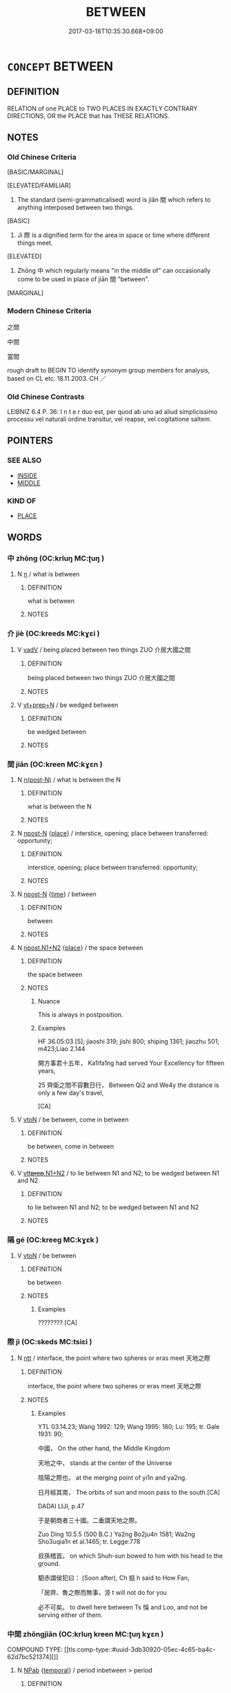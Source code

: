 # -*- mode: mandoku-tls-view -*-
#+TITLE: BETWEEN
#+DATE: 2017-03-18T10:35:30.668+09:00        
#+STARTUP: content
* =CONCEPT= BETWEEN
:PROPERTIES:
:CUSTOM_ID: uuid-62dbda50-113a-42b2-a2fc-ba3399469619
:SYNONYM+:  IN THE SPACE SEPARATING
:SYNONYM+:  IN THE MIDDLE OF
:SYNONYM+:  WITH ONE ON EITHER SIDE
:SYNONYM+:  AMID
:SYNONYM+:  AMIDST
:TR_ZH: 中間
:END:
** DEFINITION

RELATION of one PLACE to TWO PLACES IN EXACTLY CONTRARY DIRECTIONS, OR the PLACE that has THESE RELATIONS.

** NOTES

*** Old Chinese Criteria
[BASIC/MARGINAL]

[ELEVATED/FAMILIAR]

1. The standard (semi-grammaticalised) word is jiān 間 which refers to anything interposed between two things.

[BASIC]

2. Jì 際 is a dignified term for the area in space or time where different things meet.

[ELEVATED]

3. Zhōng 中 which regularly means "in the middle of" can occasionally come to be used in place of jiān 間 "between".

[MARGINAL]

*** Modern Chinese Criteria
之間

中間

當間

rough draft to BEGIN TO identify synonym group members for analysis, based on CL etc. 18.11.2003. CH ／

*** Old Chinese Contrasts
LEIBNIZ 6.4 P. 36: I n t e r duo est, per quod ab uno ad aliud simplicissimo processu vel naturali ordine transitur, vel reapse, vel cogitatione saltem.

** POINTERS
*** SEE ALSO
 - [[tls:concept:INSIDE][INSIDE]]
 - [[tls:concept:MIDDLE][MIDDLE]]

*** KIND OF
 - [[tls:concept:PLACE][PLACE]]

** WORDS
   :PROPERTIES:
   :VISIBILITY: children
   :END:
*** 中 zhōng (OC:krluŋ MC:ʈuŋ )
:PROPERTIES:
:CUSTOM_ID: uuid-df9df2c5-686f-442d-8794-b5018e3aab8c
:Char+: 中(2,3/4) 
:GY_IDS+: uuid-d54c0f55-4499-4b3a-a808-4d48f39d29b7
:PY+: zhōng     
:OC+: krluŋ     
:MC+: ʈuŋ     
:END: 
**** N [[tls:syn-func::#uuid-8717712d-14a4-4ae2-be7a-6e18e61d929b][n]] / what is between
:PROPERTIES:
:CUSTOM_ID: uuid-dccc15d1-cb03-43aa-9d02-7d19671977f7
:END:
****** DEFINITION

what is between

****** NOTES

*** 介 jiè (OC:kreeds MC:kɣɛi )
:PROPERTIES:
:CUSTOM_ID: uuid-ed87f26f-8f03-44fd-aae4-4bc0eecfd973
:Char+: 介(9,2/4) 
:GY_IDS+: uuid-4b6c4696-ce41-453f-bfcf-37d2f1a41d5e
:PY+: jiè     
:OC+: kreeds     
:MC+: kɣɛi     
:END: 
**** V [[tls:syn-func::#uuid-2a0ded86-3b04-4488-bb7a-3efccfa35844][vadV]] / being placed between two things  ZUO 介居大國之間
:PROPERTIES:
:CUSTOM_ID: uuid-45b864a2-0b21-42dd-854c-080e83c5ab32
:WARRING-STATES-CURRENCY: 3
:END:
****** DEFINITION

being placed between two things  ZUO 介居大國之間

****** NOTES

**** V [[tls:syn-func::#uuid-739c24ae-d585-4fff-9ac2-2547b1050f16][vt+prep+N]] / be wedged between
:PROPERTIES:
:CUSTOM_ID: uuid-a96e3d55-6f23-4e2d-ac50-feb4b98fe589
:END:
****** DEFINITION

be wedged between

****** NOTES

*** 間 jiān (OC:kreen MC:kɣɛn )
:PROPERTIES:
:CUSTOM_ID: uuid-e22470ff-3294-4220-a628-732b0b287755
:Char+: 間(169,4/12) 
:GY_IDS+: uuid-5a5cc212-2b69-406e-b138-775d40828e55
:PY+: jiān     
:OC+: kreen     
:MC+: kɣɛn     
:END: 
**** N [[tls:syn-func::#uuid-3f430d08-15bf-43c3-bfa9-c41e445dfc2f][n(post-N)]] / what is between the N
:PROPERTIES:
:CUSTOM_ID: uuid-80afb72f-275f-41e7-86d2-23cf2450f8bf
:END:
****** DEFINITION

what is between the N

****** NOTES

**** N [[tls:syn-func::#uuid-9fda0181-1777-4402-a30f-1a136ab5fde1][npost-N]] {[[tls:sem-feat::#uuid-8f360c6f-89f6-4bc5-a698-5433c407d3b2][place]]} / interstice, opening; place between  transferred: opportunity;
:PROPERTIES:
:CUSTOM_ID: uuid-f602ea5f-b61e-4780-aca7-eba2e616c89d
:WARRING-STATES-CURRENCY: 3
:END:
****** DEFINITION

interstice, opening; place between  transferred: opportunity;

****** NOTES

**** N [[tls:syn-func::#uuid-9fda0181-1777-4402-a30f-1a136ab5fde1][npost-N]] {[[tls:sem-feat::#uuid-dd37c44b-5a41-45e6-a045-090d47ae4923][time]]} / between
:PROPERTIES:
:CUSTOM_ID: uuid-474e08c8-4c16-4de2-9a30-1ab3a9e490d0
:END:
****** DEFINITION

between

****** NOTES

**** N [[tls:syn-func::#uuid-a571e65d-3cd6-4f26-99ab-1cb3a6567327][npost.N1+N2]] {[[tls:sem-feat::#uuid-8f360c6f-89f6-4bc5-a698-5433c407d3b2][place]]} / the space between
:PROPERTIES:
:CUSTOM_ID: uuid-7bd924f4-7b5c-453d-99ad-91c210be9122
:WARRING-STATES-CURRENCY: 4
:END:
****** DEFINITION

the space between

****** NOTES

******* Nuance
This is always in postposition.

******* Examples
HF 36.05:03 [5]; jiaoshi 319; jishi 800; shiping 1361; jiaozhu 501; m423;Liao 2.144

 開方事君十五年， Ka1ifa1ng had served Your Excellency for fifteen years,

25 齊衛之間不容數日行， Between Qi2 and We4y the distance is only a few day's travel,

[CA]

**** V [[tls:syn-func::#uuid-fbfb2371-2537-4a99-a876-41b15ec2463c][vtoN]] / be between, come in between
:PROPERTIES:
:CUSTOM_ID: uuid-7cb40034-7ad3-4ebb-8997-155f2521d949
:END:
****** DEFINITION

be between, come in between

****** NOTES

**** V [[tls:syn-func::#uuid-1a90d878-aed4-4e9c-af1c-4097fd2b63e2][vtt+prep+.N1+N2]] / to lie between N1 and N2; to be wedged between N1 and N2
:PROPERTIES:
:CUSTOM_ID: uuid-34e70e4c-f1d8-43fe-bced-e79aaa84831f
:WARRING-STATES-CURRENCY: 3
:END:
****** DEFINITION

to lie between N1 and N2; to be wedged between N1 and N2

****** NOTES

*** 隔 gé (OC:kreeɡ MC:kɣɛk )
:PROPERTIES:
:CUSTOM_ID: uuid-4b4f3578-1f48-4a98-a944-3a69784410da
:Char+: 隔(170,10/13) 
:GY_IDS+: uuid-24b44d8e-6874-4d26-8254-056016b09e7b
:PY+: gé     
:OC+: kreeɡ     
:MC+: kɣɛk     
:END: 
**** V [[tls:syn-func::#uuid-fbfb2371-2537-4a99-a876-41b15ec2463c][vtoN]] / be between
:PROPERTIES:
:CUSTOM_ID: uuid-15d0f1ce-42fa-4bff-902c-cfb11ad4a294
:END:
****** DEFINITION

be between

****** NOTES

******* Examples
???????? [CA]

*** 際 jì (OC:skeds MC:tsiɛi )
:PROPERTIES:
:CUSTOM_ID: uuid-b5b0677b-abd4-44a6-8c9a-48a36a41a22b
:Char+: 際(170,11/14) 
:GY_IDS+: uuid-8b85b867-580f-48e1-8901-155cc9683f53
:PY+: jì     
:OC+: skeds     
:MC+: tsiɛi     
:END: 
**** N [[tls:syn-func::#uuid-bb2a4515-fd03-4786-900c-d7381aa38f63][ntt]] / interface, the point where two spheres or eras meet 天地之際
:PROPERTIES:
:CUSTOM_ID: uuid-aef319db-959a-47dc-88f9-974e203240f0
:REGISTER: 1
:WARRING-STATES-CURRENCY: 3
:END:
****** DEFINITION

interface, the point where two spheres or eras meet 天地之際

****** NOTES

******* Examples
YTL 03.14.23; Wang 1992: 129; Wang 1995: 180; Lu: 195; tr. Gale 1931: 90;

 中國， On the other hand, the Middle Kingdom

 天地之中， stands at the center of the Universe

 陰陽之際也， at the merging point of yi1n and ya2ng.

 日月經其南， The orbits of sun and moon pass to the south.[CA]

DADAI LIJI, p.47

 于是朝商者三十國。二垂謂天地之際。 

Zuo Ding 10.5.5 (500 B.C.) Ya2ng Bo2ju4n 1581; Wa2ng Sho3uqia1n et al.1465; tr. Legge:778

 叔孫稽首。 on which Shuh-sun bowed to him with his head to the ground.

 駟赤謂侯犯曰： (Soon after), Ch 掂 h said to How Fan,

 「居齊、魯之際而無事，洍 t will not do for you 

 必不可矣。 to dwell here between Ts 惀 and Loo, and not be serving either of them.

*** 中間 zhōngjiān (OC:krluŋ kreen MC:ʈuŋ kɣɛn )
:PROPERTIES:
:CUSTOM_ID: uuid-4c700cb4-048f-4bdc-be35-e88b58d6356c
:Char+: 中(2,3/4) 間(169,4/12) 
:GY_IDS+: uuid-d54c0f55-4499-4b3a-a808-4d48f39d29b7 uuid-5a5cc212-2b69-406e-b138-775d40828e55
:PY+: zhōng jiān    
:OC+: krluŋ kreen    
:MC+: ʈuŋ kɣɛn    
:END: 
COMPOUND TYPE: [[tls:comp-type::#uuid-3db30920-05ec-4c65-ba4c-62d7bc521374][]]


**** N [[tls:syn-func::#uuid-db0698e7-db2f-4ee3-9a20-0c2b2e0cebf0][NPab]] {[[tls:sem-feat::#uuid-f7823965-d29e-4ca7-ab59-52cfeb09515c][temporal]]} / period inbetween > period
:PROPERTIES:
:CUSTOM_ID: uuid-db2ff25b-40f3-4a75-b416-0318d98177d1
:END:
****** DEFINITION

period inbetween > period

****** NOTES

**** N [[tls:syn-func::#uuid-7ff85022-daa6-4ec8-892f-23641dce0f0f][NPpost-N]] / between
:PROPERTIES:
:CUSTOM_ID: uuid-20aaae92-8134-44a6-a526-38961260d011
:END:
****** DEFINITION

between

****** NOTES

** BIBLIOGRAPHY
bibliography:../core/tlsbib.bib
